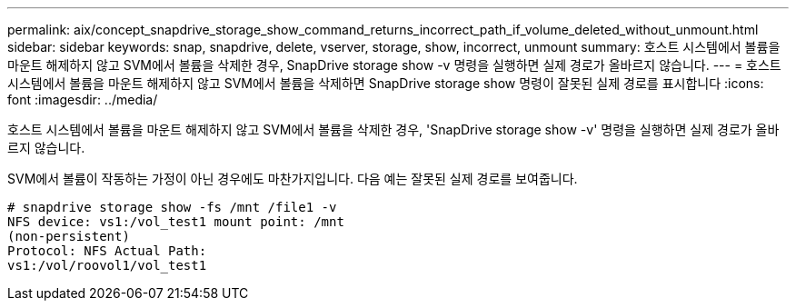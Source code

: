 ---
permalink: aix/concept_snapdrive_storage_show_command_returns_incorrect_path_if_volume_deleted_without_unmount.html 
sidebar: sidebar 
keywords: snap, snapdrive, delete, vserver, storage, show, incorrect, unmount 
summary: 호스트 시스템에서 볼륨을 마운트 해제하지 않고 SVM에서 볼륨을 삭제한 경우, SnapDrive storage show -v 명령을 실행하면 실제 경로가 올바르지 않습니다. 
---
= 호스트 시스템에서 볼륨을 마운트 해제하지 않고 SVM에서 볼륨을 삭제하면 SnapDrive storage show 명령이 잘못된 실제 경로를 표시합니다
:icons: font
:imagesdir: ../media/


[role="lead"]
호스트 시스템에서 볼륨을 마운트 해제하지 않고 SVM에서 볼륨을 삭제한 경우, 'SnapDrive storage show -v' 명령을 실행하면 실제 경로가 올바르지 않습니다.

SVM에서 볼륨이 작동하는 가정이 아닌 경우에도 마찬가지입니다. 다음 예는 잘못된 실제 경로를 보여줍니다.

[listing]
----
# snapdrive storage show -fs /mnt /file1 -v
NFS device: vs1:/vol_test1 mount point: /mnt
(non-persistent)
Protocol: NFS Actual Path:
vs1:/vol/roovol1/vol_test1
----